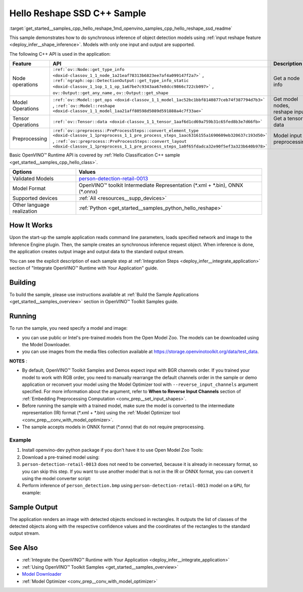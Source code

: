 .. index:: pair: page; Hello Reshape SSD C++ Sample
.. _get_started__samples_cpp_hello_reshape:

.. meta::
   :description: The sample demonstrates how to do inference of object 
                 detection models using shape inference feature and Synchronous 
                 Inference Request (C++) API.
   :keywords: OpenVINO toolkit, code sample, build a sample, build OpenVINO 
              samples, OpenVINO sample, run inference, do inference, 
              inference, Model Downloader, Model Optimizer, convert a model, 
              convert a model to OpenVINO IR, model inference, infer a model, 
              infer a sample, object detection, object detection model, 
              Synchronous Inference Request API, C++ sample, C++ API, 
              OpenVINO™ Runtime API, shape inference

Hello Reshape SSD C++ Sample
============================

:target:`get_started__samples_cpp_hello_reshape_1md_openvino_samples_cpp_hello_reshape_ssd_readme` 

This sample demonstrates how to do synchronous inference of object detection models using :ref:`input reshape feature <deploy_infer__shape_inference>`. Models with only one input and output are supported.

The following C++ API is used in the application:

.. list-table::
    :header-rows: 1

    * - Feature
      - API
      - Description
    * - Node operations
      - ``:ref:`ov::Node::get_type_info <doxid-classov_1_1_node_1a21eaf78313b6823ee7af4a099147f2a7>``` , ``:ref:`ngraph::op::DetectionOutput::get_type_info_static <doxid-classov_1_1op_1_1_op_1a67be7c9343aa67e8dcc9866c722cb097>``` , ``ov::Output::get_any_name`` , ``ov::Output::get_shape``
      - Get a node info
    * - Model Operations
      - ``:ref:`ov::Model::get_ops <doxid-classov_1_1_model_1ac52bc1bbf8140877ceb74f387794d7b3>``` , ``:ref:`ov::Model::reshape <doxid-classov_1_1_model_1aa21aff80598d5089d591888a4c7f33ae>```
      - Get model nodes, reshape input
    * - Tensor Operations
      - ``:ref:`ov::Tensor::data <doxid-classov_1_1_tensor_1aaf6d1cd69a759b31c65fed8b3e7d66fb>```
      - Get a tensor data
    * - Preprocessing
      - ``:ref:`ov::preprocess::PreProcessSteps::convert_element_type <doxid-classov_1_1preprocess_1_1_pre_process_steps_1aac6316155a1690609eb320637c193d50>``` , ``:ref:`ov::preprocess::PreProcessSteps::convert_layout <doxid-classov_1_1preprocess_1_1_pre_process_steps_1a0f65fdadca32e90f5ef3a323b640b978>```
      - Model input preprocessing

Basic OpenVINO™ Runtime API is covered by :ref:`Hello Classification C++ sample <get_started__samples_cpp_hello_class>`.

.. list-table::
    :header-rows: 1

    * - Options
      - Values
    * - Validated Models
      - `person-detection-retail-0013 <https://github.com/openvinotoolkit/open_model_zoo/blob/master/models/intel/person-detection-retail-0013/README.md#person-detection-retail-0013>`__
    * - Model Format
      - OpenVINO™ toolkit Intermediate Representation (\*.xml + \*.bin), ONNX (\*.onnx)
    * - Supported devices
      - :ref:`All <resources__supp_devices>`
    * - Other language realization
      - :ref:`Python <get_started__samples_python_hello_reshape>`

How It Works
~~~~~~~~~~~~

Upon the start-up the sample application reads command line parameters, loads specified network and image to the Inference Engine plugin. Then, the sample creates an synchronous inference request object. When inference is done, the application creates output image and output data to the standard output stream.

You can see the explicit description of each sample step at :ref:`Integration Steps <deploy_infer__integrate_application>` section of "Integrate OpenVINO™ Runtime with Your Application" guide.

Building
~~~~~~~~

To build the sample, please use instructions available at :ref:`Build the Sample Applications <get_started__samples_overview>` section in OpenVINO™ Toolkit Samples guide.

Running
~~~~~~~

.. ref-code-block:: cpp

	hello_reshape_ssd <path_to_model> <path_to_image> <device>

To run the sample, you need specify a model and image:

* you can use public or Intel's pre-trained models from the Open Model Zoo. The models can be downloaded using the Model Downloader.

* you can use images from the media files collection available at `https://storage.openvinotoolkit.org/data/test_data <https://storage.openvinotoolkit.org/data/test_data>`__.

**NOTES** :

* By default, OpenVINO™ Toolkit Samples and Demos expect input with BGR channels order. If you trained your model to work with RGB order, you need to manually rearrange the default channels order in the sample or demo application or reconvert your model using the Model Optimizer tool with ``--reverse_input_channels`` argument specified. For more information about the argument, refer to **When to Reverse Input Channels** section of :ref:`Embedding Preprocessing Computation <conv_prep__set_input_shapes>`.

* Before running the sample with a trained model, make sure the model is converted to the intermediate representation (IR) format (\*.xml + \*.bin) using the :ref:`Model Optimizer tool <conv_prep__conv_with_model_optimizer>`.

* The sample accepts models in ONNX format (\*.onnx) that do not require preprocessing.



Example
-------

#. Install openvino-dev python package if you don't have it to use Open Model Zoo Tools:

   .. ref-code-block:: cpp

      python -m pip install openvino-dev[caffe,onnx,tensorflow2,pytorch,mxnet]

#. Download a pre-trained model using:

   .. ref-code-block:: cpp

      omz_downloader --name person-detection-retail-0013

#. ``person-detection-retail-0013`` does not need to be converted, because it is already in necessary format, so you can skip this step. If you want to use another model that is not in the IR or ONNX format, you can convert it using the model converter script:

   .. ref-code-block:: cpp

      omz_converter --name <model_name>

#. Perform inference of ``person_detection.bmp`` using ``person-detection-retail-0013`` model on a ``GPU``, for example:

   .. ref-code-block:: cpp

      hello_reshape_ssd person-detection-retail-0013.xml person_detection.bmp GPU

Sample Output
~~~~~~~~~~~~~

The application renders an image with detected objects enclosed in rectangles. It outputs the list of classes of the detected objects along with the respective confidence values and the coordinates of the rectangles to the standard output stream.

.. ref-code-block:: cpp

	[ INFO ] OpenVINO Runtime version ......... <version>
	[ INFO ] Build ........... <build>
	[ INFO ]
	[ INFO ] Loading model files: \models\person-detection-retail-0013.xml
	[ INFO ] model name: ResMobNet_v4 (LReLU) with single SSD head
	[ INFO ]     inputs
	[ INFO ]         input name: data
	[ INFO ]         input type: f32
	[ INFO ]         input shape: {1, 3, 320, 544}
	[ INFO ]     outputs
	[ INFO ]         output name: detection_out
	[ INFO ]         output type: f32
	[ INFO ]         output shape: {1, 1, 200, 7}
	Reshape network to the image size = [960x1699]
	[ INFO ] model name: ResMobNet_v4 (LReLU) with single SSD head
	[ INFO ]     inputs
	[ INFO ]         input name: data
	[ INFO ]         input type: f32
	[ INFO ]         input shape: {1, 3, 960, 1699}
	[ INFO ]     outputs
	[ INFO ]         output name: detection_out
	[ INFO ]         output type: f32
	[ INFO ]         output shape: {1, 1, 200, 7}
	[0,1] element, prob = 0.716309,    (852,187)-(983,520)
	The resulting image was saved in the file: hello_reshape_ssd_output.bmp
	
	This sample is an API example, for any performance measurements please use the dedicated benchmark_app tool

See Also
~~~~~~~~

* :ref:`Integrate the OpenVINO™ Runtime with Your Application <deploy_infer__integrate_application>`

* :ref:`Using OpenVINO™ Toolkit Samples <get_started__samples_overview>`

* `Model Downloader <https://github.com/openvinotoolkit/open_model_zoo/blob/master/tools/model_tools/README.md>`__

* :ref:`Model Optimizer <conv_prep__conv_with_model_optimizer>`

